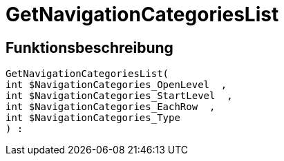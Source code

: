= GetNavigationCategoriesList
:lang: de
// include::{includedir}/_header.adoc[]
:keywords: GetNavigationCategoriesList
:position: 10086

//  auto generated content Thu, 06 Jul 2017 00:29:40 +0200
== Funktionsbeschreibung

[source,plenty]
----

GetNavigationCategoriesList(
int $NavigationCategories_OpenLevel  ,
int $NavigationCategories_StartLevel  ,
int $NavigationCategories_EachRow  ,
int $NavigationCategories_Type
) :

----


